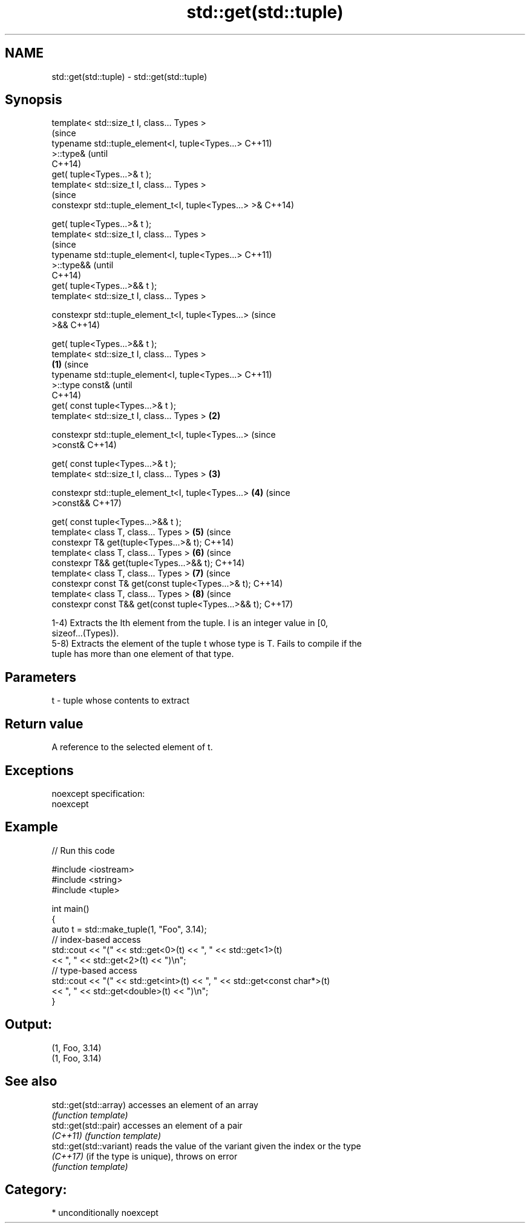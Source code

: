.TH std::get(std::tuple) 3 "Nov 16 2016" "2.1 | http://cppreference.com" "C++ Standard Libary"
.SH NAME
std::get(std::tuple) \- std::get(std::tuple)

.SH Synopsis
   template< std::size_t I, class... Types >
                                                                (since
   typename std::tuple_element<I, tuple<Types...>               C++11)
   >::type&                                                     (until
                                                                C++14)
   get( tuple<Types...>& t );
   template< std::size_t I, class... Types >
                                                                (since
   constexpr std::tuple_element_t<I, tuple<Types...> >&         C++14)

   get( tuple<Types...>& t );
   template< std::size_t I, class... Types >
                                                                        (since
   typename std::tuple_element<I, tuple<Types...>                       C++11)
   >::type&&                                                            (until
                                                                        C++14)
   get( tuple<Types...>&& t );
   template< std::size_t I, class... Types >

   constexpr std::tuple_element_t<I, tuple<Types...>                    (since
   >&&                                                                  C++14)

   get( tuple<Types...>&& t );
   template< std::size_t I, class... Types >
                                                        \fB(1)\fP                     (since
   typename std::tuple_element<I, tuple<Types...>                               C++11)
   >::type const&                                                               (until
                                                                                C++14)
   get( const tuple<Types...>& t );
   template< std::size_t I, class... Types >                \fB(2)\fP

   constexpr std::tuple_element_t<I, tuple<Types...>                            (since
   >const&                                                                      C++14)

   get( const tuple<Types...>& t );
   template< std::size_t I, class... Types >                    \fB(3)\fP

   constexpr std::tuple_element_t<I, tuple<Types...>                    \fB(4)\fP     (since
   >const&&                                                                     C++17)

   get( const tuple<Types...>&& t );
   template< class T, class... Types >                                  \fB(5)\fP     (since
   constexpr T& get(tuple<Types...>& t);                                        C++14)
   template< class T, class... Types >                                  \fB(6)\fP     (since
   constexpr T&& get(tuple<Types...>&& t);                                      C++14)
   template< class T, class... Types >                                  \fB(7)\fP     (since
   constexpr const T& get(const tuple<Types...>& t);                            C++14)
   template< class T, class... Types >                                  \fB(8)\fP     (since
   constexpr const T&& get(const tuple<Types...>&& t);                          C++17)

   1-4) Extracts the Ith element from the tuple. I is an integer value in [0,
   sizeof...(Types)).
   5-8) Extracts the element of the tuple t whose type is T. Fails to compile if the
   tuple has more than one element of that type.

.SH Parameters

   t - tuple whose contents to extract

.SH Return value

   A reference to the selected element of t.

.SH Exceptions

   noexcept specification:
   noexcept

.SH Example

   
// Run this code

 #include <iostream>
 #include <string>
 #include <tuple>

 int main()
 {
     auto t = std::make_tuple(1, "Foo", 3.14);
     // index-based access
     std::cout << "(" << std::get<0>(t) << ", " << std::get<1>(t)
               << ", " << std::get<2>(t) << ")\\n";
     // type-based access
     std::cout << "(" << std::get<int>(t) << ", " << std::get<const char*>(t)
               << ", " << std::get<double>(t) << ")\\n";
 }

.SH Output:

 (1, Foo, 3.14)
 (1, Foo, 3.14)

.SH See also

   std::get(std::array)   accesses an element of an array
                          \fI(function template)\fP
   std::get(std::pair)    accesses an element of a pair
   \fI(C++11)\fP                \fI(function template)\fP
   std::get(std::variant) reads the value of the variant given the index or the type
   \fI(C++17)\fP                (if the type is unique), throws on error
                          \fI(function template)\fP

.SH Category:

     * unconditionally noexcept
